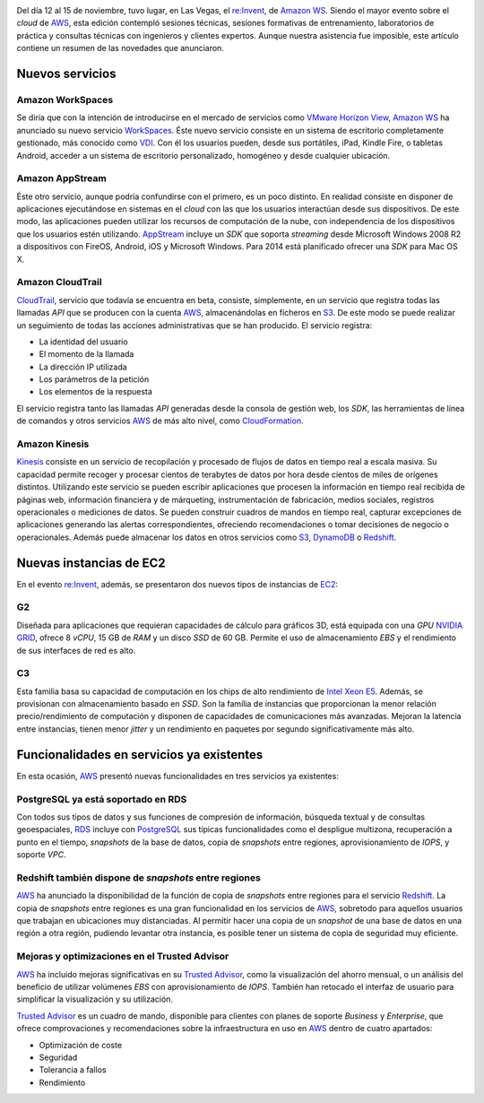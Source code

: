 .. title: Amazon WS re:Invent 2013
.. author: Ignasi Fosch
.. slug: reInvent-2013-amazon-ws
.. date: 2013/11/25 21:00
.. tags: Eventos,Amazon WS

.. image:: /images/AmazonWebservices.png
   :alt: AWS
   :align: right

Del día 12 al 15 de noviembre, tuvo lugar, en Las Vegas, el `re:Invent`_, de `Amazon WS`_. Siendo el mayor evento sobre el *cloud* de AWS_, esta edición contempló sesiones técnicas, sesiones formativas de entrenamiento, laboratorios de práctica y consultas técnicas con ingenieros y clientes expertos. Aunque nuestra asistencia fue imposible, este artículo contiene un resumen de las novedades que anunciaron.

.. TEASER_END

Nuevos servicios
----------------

Amazon WorkSpaces
~~~~~~~~~~~~~~~~~

Se diría que con la intención de introducirse en el mercado de servicios como `VMware Horizon View`_, `Amazon WS`_ ha anunciado su nuevo servicio WorkSpaces_. Éste nuevo servicio consiste en un sistema de escritorio completamente gestionado, más conocido como VDI_. Con él los usuarios pueden, desde sus portátiles, iPad, Kindle Fire, o tabletas Android, acceder a un sistema de escritorio personalizado, homogéneo y desde cualquier ubicación.

Amazon AppStream
~~~~~~~~~~~~~~~~

Éste otro servicio, aunque podría confundirse con el primero, es un poco distinto. En realidad consiste en disponer de aplicaciones ejecutándose en sistemas en el *cloud* con las que los usuarios interactúan desde sus dispositivos. De este modo, las aplicaciones pueden utilizar los recursos de computación de la nube, con independencia de los dispositivos que los usuarios estén utilizando. AppStream_ incluye un *SDK* que soporta *streaming* desde Microsoft Windows 2008 R2 a dispositivos con FireOS, Android, iOS y Microsoft Windows. Para 2014 está planificado ofrecer una *SDK* para Mac OS X.

Amazon CloudTrail
~~~~~~~~~~~~~~~~~

CloudTrail_, servicio que todavía se encuentra en beta, consiste, simplemente, en un servicio que registra todas las llamadas *API* que se producen con la cuenta AWS_, almacenándolas en ficheros en S3_. De este modo se puede realizar un seguimiento de todas las acciones administrativas que se han producido. El servicio registra:

* La identidad del usuario
* El momento de la llamada
* La dirección IP utilizada
* Los parámetros de la petición
* Los elementos de la respuesta

El servicio registra tanto las llamadas *API* generadas desde la consola de gestión web, los *SDK*, las herramientas de línea de comandos y otros servicios AWS_ de más alto nivel, como CloudFormation_.

Amazon Kinesis
~~~~~~~~~~~~~~

Kinesis_ consiste en un servicio de recopilación y procesado de flujos de datos en tiempo real a escala masiva. Su capacidad permite recoger y procesar cientos de terabytes de datos por hora desde cientos de miles de orígenes distintos. Utilizando este servicio se pueden escribir aplicaciones que procesen la información en tiempo real recibida de páginas web, información financiera y de márqueting, instrumentación de fabricación, medios sociales, registros operacionales o mediciones de datos. Se pueden construir cuadros de mandos en tiempo real, capturar excepciones de aplicaciones generando las alertas correspondientes, ofreciendo recomendaciones o tomar decisiones de negocio o operacionales. Además puede almacenar los datos en otros servicios como S3_, DynamoDB_ o Redshift_.

Nuevas instancias de EC2
------------------------

En el evento `re:Invent`_, además, se presentaron dos nuevos tipos de instancias de EC2_:

G2
~~

Diseñada para aplicaciones que requieran capacidades de cálculo para gráficos 3D, está equipada con una *GPU* `NVIDIA GRID`_, ofrece 8 *vCPU*, 15 GB de *RAM* y un disco *SSD* de 60 GB. Permite el uso de almacenamiento *EBS* y el rendimiento de sus interfaces de red es alto.

C3
~~

Esta familia basa su capacidad de computación en los chips de alto rendimiento de `Intel Xeon E5`_. Además, se provisionan con almacenamiento basado en *SSD*. Son la família de instancias que proporcionan la menor relación precio/rendimiento de computación y disponen de capacidades de comunicaciones más avanzadas. Mejoran la latencia entre instancias, tienen menor *jitter* y un rendimiento en paquetes por segundo significativamente más alto.

Funcionalidades en servicios ya existentes
------------------------------------------

En esta ocasión, AWS_ presentó nuevas funcionalidades en tres servicios ya existentes:

PostgreSQL ya está soportado en RDS
~~~~~~~~~~~~~~~~~~~~~~~~~~~~~~~~~~~

Con todos sus tipos de datos y sus funciones de compresión de información, búsqueda textual y de consultas geoespaciales, RDS_ incluye con PostgreSQL_ sus típicas funcionalidades como el despligue multizona, recuperación a punto en el tiempo, *snapshots* de la base de datos, copia de *snapshots* entre regiones, aprovisionamiento de *IOPS*, y soporte *VPC*.

Redshift también dispone de *snapshots* entre regiones
~~~~~~~~~~~~~~~~~~~~~~~~~~~~~~~~~~~~~~~~~~~~~~~~~~~~~~

AWS_ ha anunciado la disponibilidad de la función de copia de *snapshots* entre regiones para el servicio Redshift_. La copia de *snapshots* entre regiones es una gran funcionalidad en los servicios de AWS_, sobretodo para aquellos usuarios que trabajan en ubicaciones muy distanciadas. Al permitir hacer una copia de un *snapshot* de una base de datos en una región a otra región, pudiendo levantar otra instancia, es posible tener un sistema de copia de seguridad muy eficiente.

Mejoras y optimizaciones en el Trusted Advisor
~~~~~~~~~~~~~~~~~~~~~~~~~~~~~~~~~~~~~~~~~~~~~~

AWS_ ha incluido mejoras significativas en su `Trusted Advisor`_, como la visualización del ahorro mensual, o un análisis del beneficio de utilizar volúmenes *EBS* con aprovisionamiento de *IOPS*. También han retocado el interfaz de usuario para simplificar la visualización y su utilización.

`Trusted Advisor`_ es un cuadro de mando, disponible para clientes con planes de soporte *Business* y *Enterprise*, que ofrece comprovaciones y recomendaciones sobre la infraestructura en uso en AWS_ dentro de cuatro apartados:

* Optimización de coste
* Seguridad
* Tolerancia a fallos
* Rendimiento

.. _`Amazon WS`: http://aws.amazon.com/es/
.. _AWS: `Amazon WS`_
.. _`re:Invent`: http://reinvent.awsevents.com/index.html
.. _`VMware Horizon View`: http://www.vmware.com/es/products/horizon-view/
.. _WorkSpaces: http://aws.amazon.com/workspaces/
.. _VDI: http://es.wikipedia.org/wiki/Virtualizaci%C3%B3n_de_escritorio
.. _AppStream: http://aws.amazon.com/appstream/
.. _CloudTrail: http://aws.amazon.com/cloudtrail/
.. _S3: http://aws.amazon.com/s3/
.. _CloudFormation: http://aws.amazon.com/cloudformation/
.. _Kinesis: http://aws.amazon.com/kinesis/
.. _DynamoDB: http://aws.amazon.com/es/dynamodb/
.. _Redshift: http://aws.amazon.com/es/redshift/
.. _EC2: http://aws.amazon.com/es/ec2/
.. _`NVIDIA GRID`: http://www.nvidia.es/object/grid-vdi-desktop-virtualisation-es.html
.. _`Intel Xeon E5`: http://www.intel.com/content/www/us/en/processors/xeon/xeon-processor-5000-sequence.html
.. _RDS: http://aws.amazon.com/es/rds/
.. _PostgreSQL: http://www.postgresql.org/
.. _`Trusted Advisor`: https://aws.amazon.com/es/premiumsupport/trustedadvisor/
